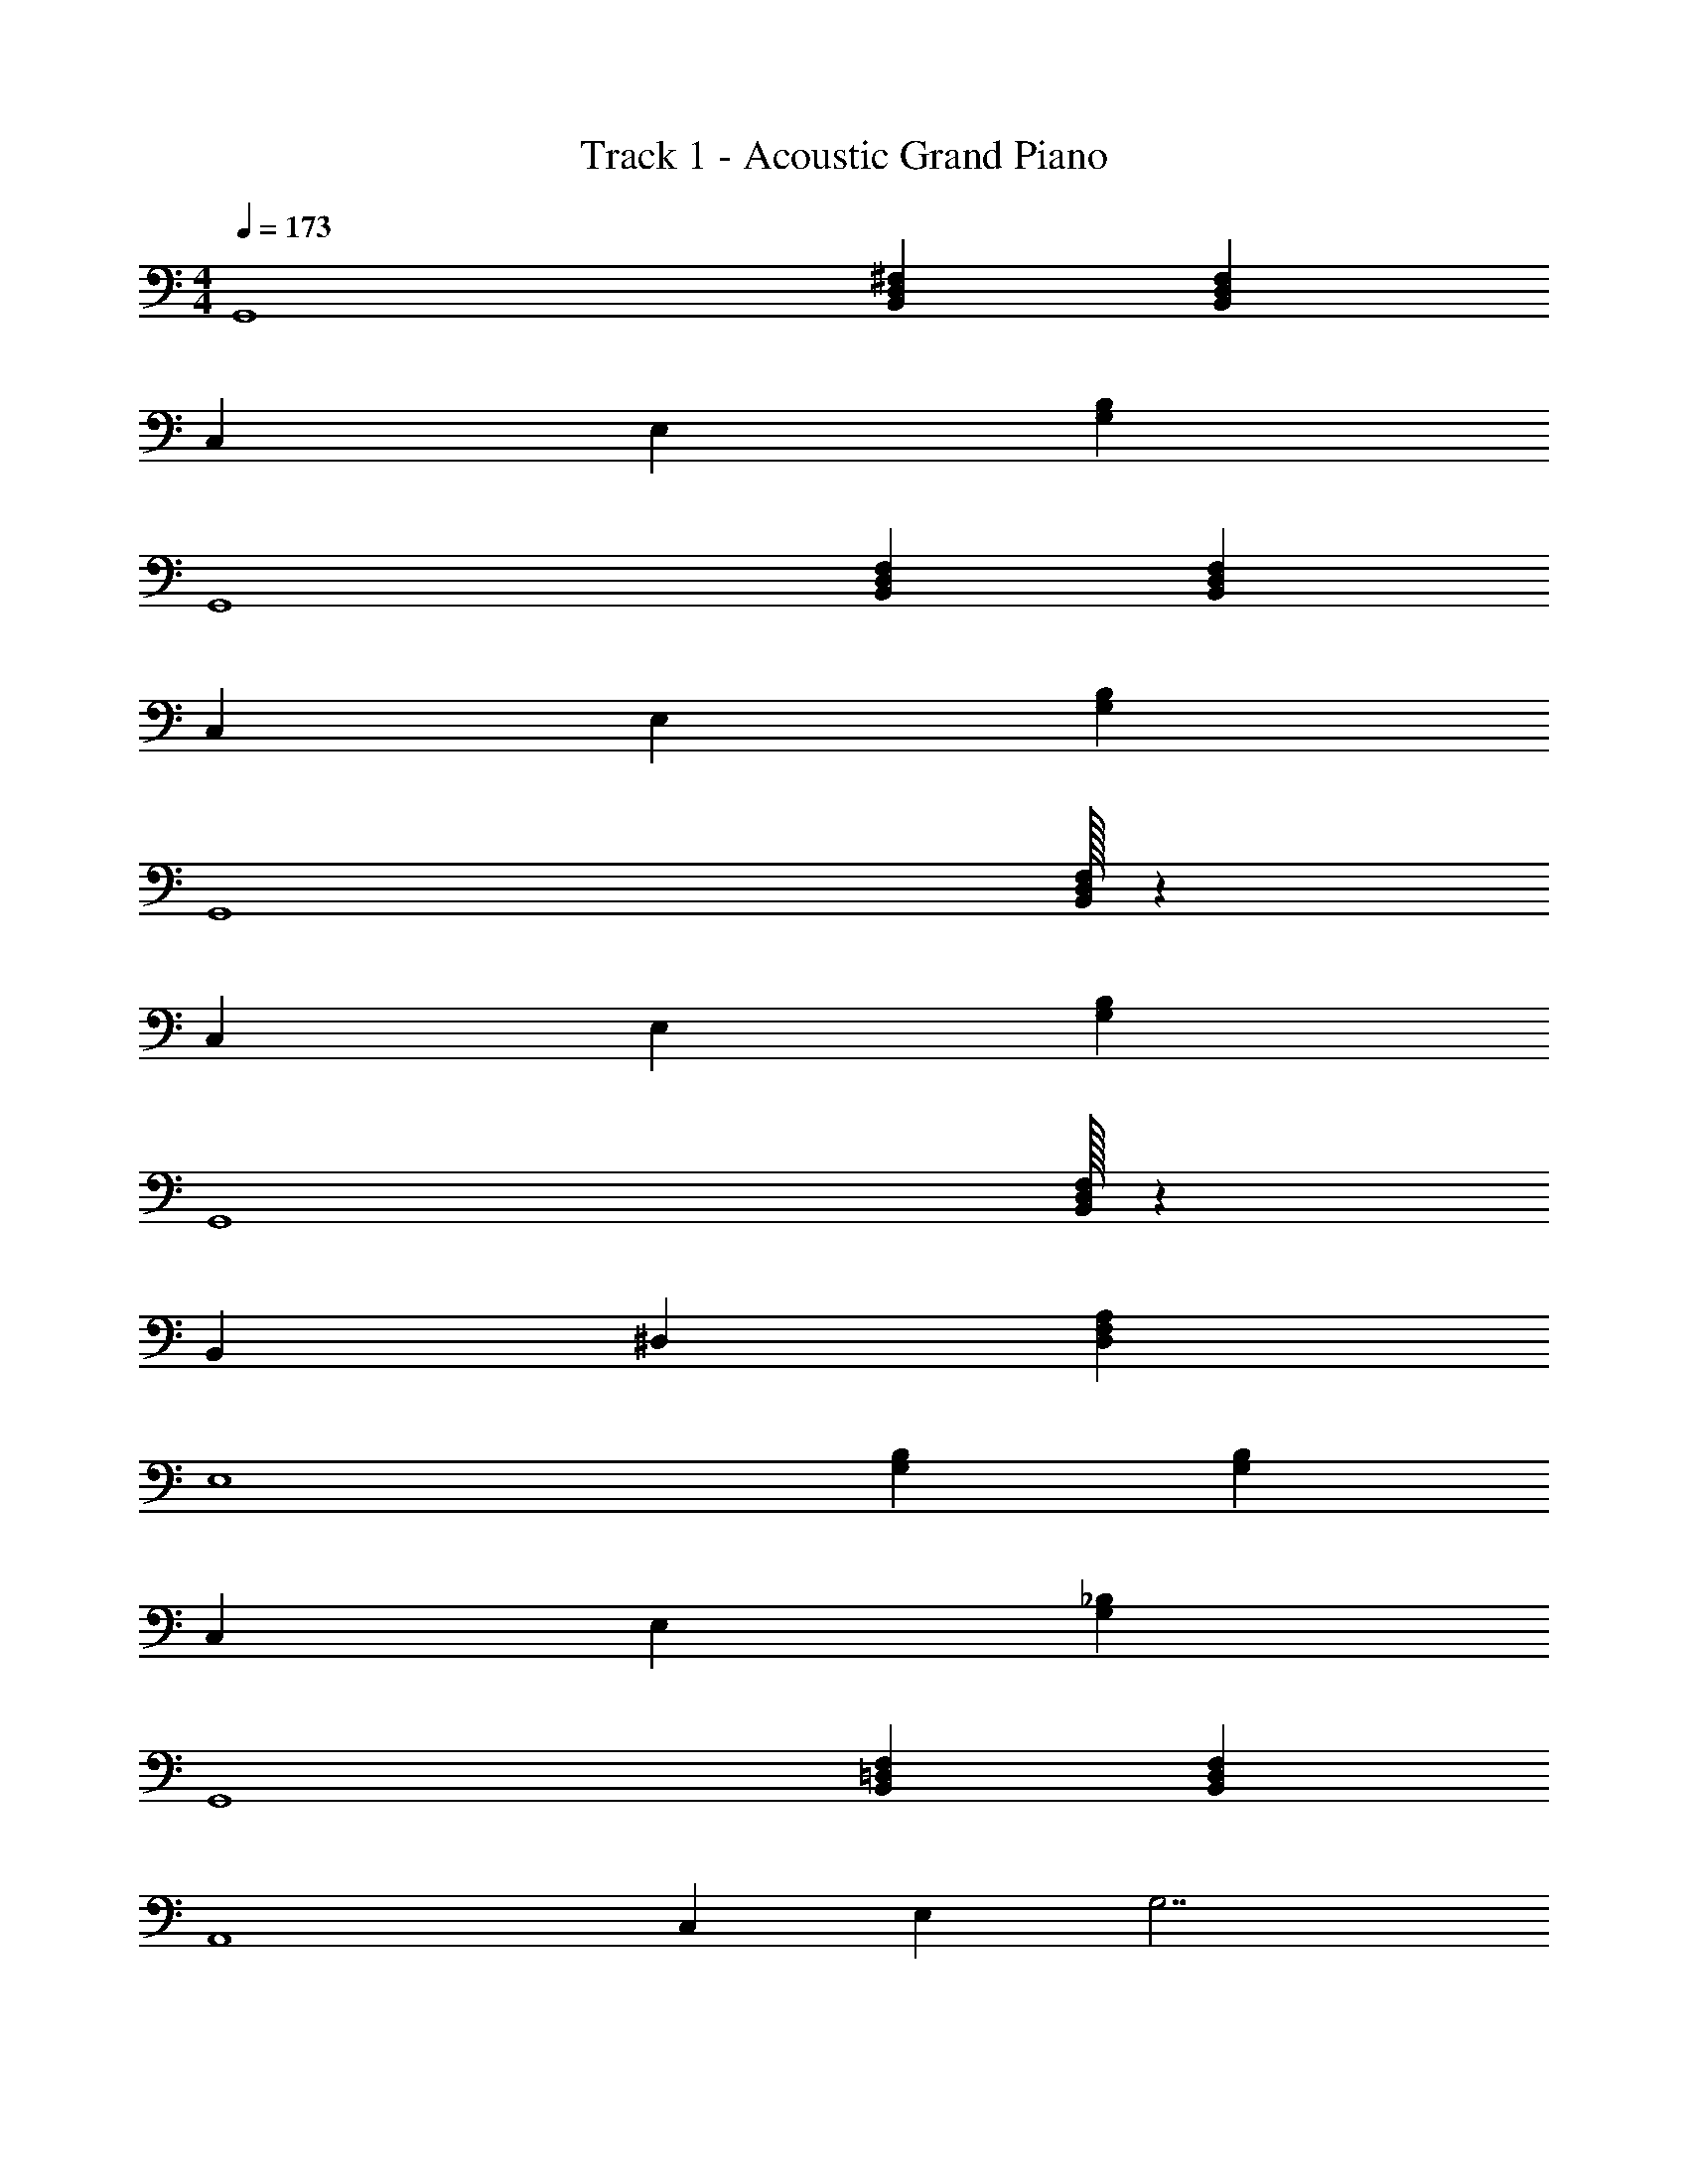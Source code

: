 X: 1
T: Track 1 - Acoustic Grand Piano
Z: ABC Generated by Starbound Composer v0.8.7
L: 1/4
M: 4/4
Q: 1/4=173
K: C
[z4/3G,,4] [B,,4/3D,4/3^F,4/3] [B,,4/3D,4/3F,4/3] 
[z2/3C,10/3] [z2/3E,10/3] [B,8/3G,8/3] 
[z4/3G,,4] [B,,4/3D,4/3F,4/3] [B,,4/3D,4/3F,4/3] 
[z2/3C,10/3] [z2/3E,10/3] [B,8/3G,8/3] 
[z8/3G,,4] [B,,/32D,/32F,/32] z125/96 
[z2/3C,10/3] [z2/3E,10/3] [B,8/3G,8/3] 
[z8/3G,,4] [B,,/32D,/32F,/32] z125/96 
[z2/3B,,10/3] ^D,2/3 [A,8/3F,8/3D,8/3] 
[z4/3E,4] [B,4/3G,4/3] [G,4/3B,4/3] 
[z2/3C,10/3] [z2/3E,10/3] [_B,8/3G,8/3] 
[z4/3G,,4] [B,,4/3=D,4/3F,4/3] [B,,4/3D,4/3F,4/3] 
[z/6A,,4] [z/6C,23/6] [z/6E,11/3] G,7/ 
[z4/3G,,4] [B,,4/3D,4/3F,4/3] [B,,4/3D,4/3F,4/3] 
[z2/3C,10/3] [z2/3E,10/3] [=B,8/3G,8/3] 
[z4/3G,,4] [B,,4/3D,4/3F,4/3] [D,4/3F,4/3] 
B,,/32 z125/96 [^D,/32A,8/3F,8/3] z253/96 
[z8/3E,4] [B,/32G,/32] z125/96 
[z2/3C,10/3] [z2/3E,10/3] [_B,8/3G,8/3] 
[z8/3G,,4] [B,,/32F,/32=D,/32] z125/96 
[z/6A,,4] [z/6C,23/6] [z/6E,11/3] G,7/ 
[z8/3A,,4] [E,/32C,/32] z125/96 
[z8/3A,,4] [E,/32C,/32] z125/96 
[z8/3E,4] [=B,/32G,/32] z125/96 
[z8/3E,4] [B,/32G,/32] z125/96 
[A,4F,4D,4] 
[A,4F,4^D,4B,,4] 
[z8/3E,4] [B,/32G,/32] z125/96 
[G,,4B,,4=D,4=F,4] 
[z4/3C,4] [B,8/3E,8/3] 
[G,/32_B,4^D,4C,4] z127/32 
[z4/3G,,4] [^F,8/3=D,8/3B,,8/3] z4 
[D,23/3A,23/3F,23/3] z/3 
[z4/3G,,4] [F,4/3D,4/3B,,4/3] [F,4/3D,4/3B,,4/3] 
[z2/3C,10/3] [z2/3E,10/3] [=B,8/3G,8/3] 
[z4/3G,,4] [F,4/3D,4/3B,,4/3] [F,4/3D,4/3B,,4/3] 
[z2/3C,10/3] [z2/3E,10/3] [B,8/3G,8/3] 
[z4/3G,,4] [F,4/3D,4/3B,,4/3] [F,4/3D,4/3B,,4/3] 
[z2/3C,10/3] [z2/3E,10/3] [B,8/3G,8/3] 
[z4/3G,,4] [F,4/3D,4/3B,,4/3] [F,4/3D,4/3] 
B,,/32 z125/96 [^D,/32A,8/3F,8/3] z253/96 
[z4/3E,4] [B,4/3G,4/3] [B,4/3G,4/3] 
[z2/3C,10/3] [z2/3E,10/3] [_B,8/3G,8/3] 
[z4/3G,,4] [F,4/3=D,4/3B,,4/3] [F,4/3D,4/3B,,4/3] 
[z/6A,,4] [z/6C,23/6] [z/6E,11/3] G,7/ 
[z4/3G,,4] [F,4/3D,4/3B,,4/3] [F,4/3D,4/3B,,4/3] 
[z2/3C,10/3] [z2/3E,10/3] [=B,8/3G,8/3] 
[z4/3G,,4] F,4/3 [D,/32B,,/32F,4/3] z125/96 
B,,/32 z61/96 ^D,2/3 [A,8/3F,8/3D,8/3] 
[z4/3E,4] [B,4/3G,4/3] [B,4/3G,4/3] 
[z2/3C,10/3] [z2/3E,10/3] [_B,8/3G,8/3] 
[z4/3G,,4] [F,4/3=D,4/3B,,4/3] [F,4/3D,4/3B,,4/3] 
[z/6A,,4] [z/6C,23/6] [z/6E,11/3] G,7/ 
[z4/3A,,4] [E,4/3C,4/3] [E,4/3C,4/3] 
[z8/3A,,4] [E,/32C,/32] z125/96 
E,/32 z125/96 [=B,4/3G,4/3] [B,4/3G,4/3] 
[z4/3E,4] [B,4/3G,4/3] [B,4/3G,4/3] 
[A,4F,4D,4] 
[B,,4^D,4F,4A,4] 
[z8/3E,4] [B,/32G,/32] z125/96 
[=F,4=D,4B,,4G,,4] 
[z4/3C,4] [B,8/3E,8/3] 
[G,/32_B,4^D,4C,4] z127/32 
[z4/3G,,4] [F,8/3=D,8/3B,,8/3] z4 
[z4A,8^F,8D,8] 
B,,4 
[z8/3G,,4] [F,/32D,/32B,,/32] z125/96 
[z2/3C,10/3] [z2/3E,10/3] [=B,8/3G,8/3] 
[z8/3G,,4] [D,/32B,,/32F,/32] z125/96 
[z2/3C,10/3] [z2/3E,10/3] [B,8/3G,8/3] 
